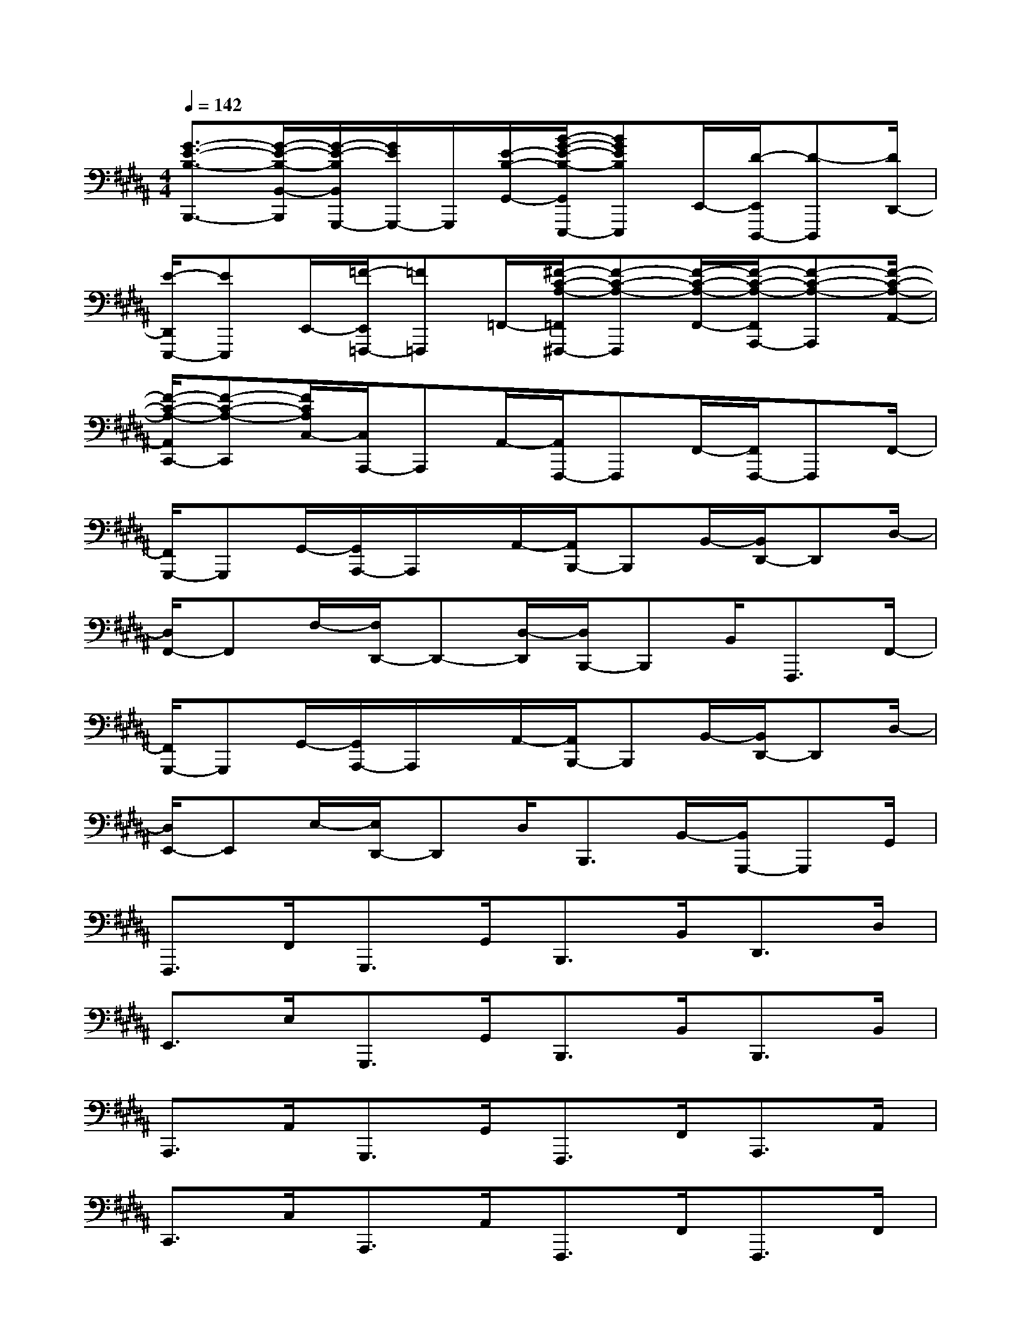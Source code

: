 X:1
T:
M:4/4
L:1/8
Q:1/4=142
K:B%5sharps
V:1
[G3/2-E3/2-B,3/2-B,,,3/2-][G/2-E/2-B,/2-B,,/2-B,,,/2][G/2-E/2-B,/2B,,/2G,,,/2-][G/2E/2G,,,/2-]G,,,/2[E/2-B,/2-G,,/2-][B/2-G/2-E/2-B,/2-G,,/2E,,,/2-][BGEB,E,,,]E,,/2-[D/2-E,,/2D,,,/2-][D-D,,,][D/2D,,/2-]|
[E/2-D,,/2E,,,/2-][EE,,,]E,,/2-[=F/2-E,,/2=F,,,/2-][=F=F,,,]=F,,/2-[^F/2-C/2-A,/2-=F,,/2^F,,,/2-][F-C-A,-F,,,][F/2-C/2-A,/2-F,,/2-][F/2-C/2-A,/2-F,,/2A,,,/2-][F-C-A,-A,,,][F/2-C/2-A,/2-A,,/2-]|
[F/2-C/2-A,/2-A,,/2C,,/2-][F-C-A,-C,,][F/2C/2A,/2C,/2-][C,/2A,,,/2-]A,,,A,,/2-[A,,/2F,,,/2-]F,,,F,,/2-[F,,/2F,,,/2-]F,,,F,,/2-|
[F,,/2G,,,/2-]G,,,G,,/2-[G,,/2A,,,/2-]A,,,/2x/2A,,/2-[A,,/2B,,,/2-]B,,,B,,/2-[B,,/2D,,/2-]D,,D,/2-|
[D,/2F,,/2-]F,,F,/2-[F,/2D,,/2-]D,,-[D,/2-D,,/2][D,/2B,,,/2-]B,,,B,,<F,,,F,,/2-|
[F,,/2G,,,/2-]G,,,G,,/2-[G,,/2A,,,/2-]A,,,/2x/2A,,/2-[A,,/2B,,,/2-]B,,,B,,/2-[B,,/2D,,/2-]D,,D,/2-|
[D,/2E,,/2-]E,,E,/2-[E,/2D,,/2-]D,,D,<B,,,B,,/2-[B,,/2G,,,/2-]G,,,G,,/2|
F,,,>F,,G,,,>G,,B,,,>B,,D,,>D,|
E,,>E,G,,,>G,,B,,,>B,,B,,,>B,,|
A,,,>A,,G,,,>G,,F,,,>F,,A,,,>A,,|
C,,>C,A,,,>A,,F,,,>F,,F,,,>F,,|
G,,,>G,,A,,,>A,,B,,,>B,,D,,>D,|
F,,>F,D,,>D,B,,,>B,,F,,,>F,,|
G,,,>G,,A,,,>A,,B,,,>B,,D,,>D,|
E,,>E,D,,>D,B,,,>B,,G,,,>G,,|
F,,,>F,,G,,,>G,,B,,,>B,,D,,>D,